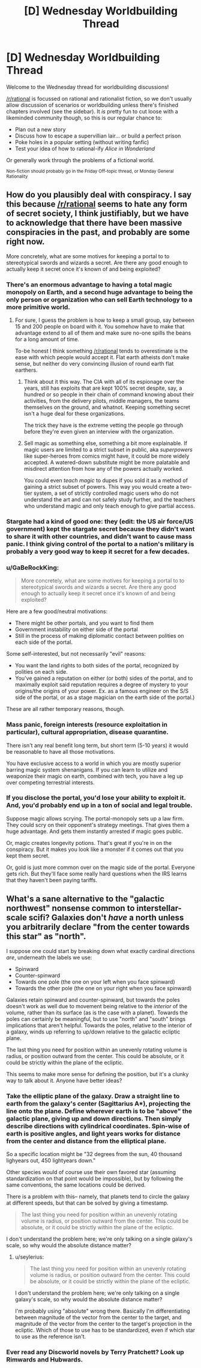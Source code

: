 #+TITLE: [D] Wednesday Worldbuilding Thread

* [D] Wednesday Worldbuilding Thread
:PROPERTIES:
:Author: AutoModerator
:Score: 9
:DateUnix: 1486566257.0
:DateShort: 2017-Feb-08
:END:
Welcome to the Wednesday thread for worldbuilding discussions!

[[/r/rational]] is focussed on rational and rationalist fiction, so we don't usually allow discussion of scenarios or worldbuilding unless there's finished chapters involved (see the sidebar). It /is/ pretty fun to cut loose with a likeminded community though, so this is our regular chance to:

- Plan out a new story
- Discuss how to escape a supervillian lair... or build a perfect prison
- Poke holes in a popular setting (without writing fanfic)
- Test your idea of how to rational-ify /Alice in Wonderland/

Or generally work through the problems of a fictional world.

^{Non-fiction should probably go in the Friday Off-topic thread, or Monday General Rationality}


** How do you plausibly deal with conspiracy. I say this because [[/r/rational]] seems to hate any form of secret society, I think justifiably, but we have to acknowledge that there have been massive conspiracies in the past, and probably are some right now.

More concretely, what are some motives for keeping a portal to to stereotypical swords and wizards a secret. Are there any good enough to actually keep it secret once it's known of and being exploited?
:PROPERTIES:
:Author: space_fountain
:Score: 6
:DateUnix: 1486577513.0
:DateShort: 2017-Feb-08
:END:

*** There's an enormous advantage to having a total magic monopoly on Earth, and a second huge advantage to being the only person or organization who can sell Earth technology to a more primitive world.
:PROPERTIES:
:Author: PM_ME_EXOTIC_FROGS
:Score: 6
:DateUnix: 1486590072.0
:DateShort: 2017-Feb-09
:END:

**** For sure, I guess the problem is how to keep a small group, say between 15 and 200 people on board with it. You somehow have to make that advantage extend to all of them and make sure no-one spills the beans for a long amount of time.

To-be honest I think something [[/r/rational]] tends to overestimate is the ease with which people would accept it. Flat earth atheists don't make sense, but neither do very convincing illusion of round earth flat earthers.
:PROPERTIES:
:Author: space_fountain
:Score: 2
:DateUnix: 1486590271.0
:DateShort: 2017-Feb-09
:END:

***** Think about it this way. The CIA with all of its espionage over the years, still has exploits that are kept 100% secret despite, say, a hundred or so people in their chain of command knowing about their activities, from the delivery pilots, middle managers, the teams themselves on the ground, and whatnot. Keeping something secret isn't a huge deal for these organizations.

The trick they have is the extreme vetting the people go through before they're even given an interview with the organization.
:PROPERTIES:
:Author: Dwood15
:Score: 2
:DateUnix: 1486654307.0
:DateShort: 2017-Feb-09
:END:


***** Sell magic as something else, something a bit more explainable. If magic users are limited to a strict subset in public, aka /superpowers/ like super-heroes from comics might have, it could be more widely accepted. A watered-down substitute might be more palatable and misdirect attention from how any of the powers actually worked.

You could even /teach magic/ to dupes if you sold it as a method of gaining a strict subset of powers. This way you would create a two-tier system, a set of strictly controlled magic users who do not understand the art and can not safely study further, and the teachers who understand magic and only teach enough to give partial access.
:PROPERTIES:
:Author: Afforess
:Score: 1
:DateUnix: 1486654871.0
:DateShort: 2017-Feb-09
:END:


*** Stargate had a kind of good one: they (edit: the US air force/US government) kept the stargate secret because they didn't want to share it with other countries, and didn't want to cause mass panic. I think giving control of the portal to a nation's military is probably a very good way to keep it secret for a few decades.
:PROPERTIES:
:Author: MagicWeasel
:Score: 5
:DateUnix: 1486606755.0
:DateShort: 2017-Feb-09
:END:


*** u/GaBeRockKing:
#+begin_quote
  More concretely, what are some motives for keeping a portal to to stereotypical swords and wizards a secret. Are there any good enough to actually keep it secret once it's known of and being exploited?
#+end_quote

Here are a few good/neutral motivations:

- There might be other portals, and you want to find them
- Government instability on either side of the portal
- Still in the process of making diplomatic contact between polities on each side of the portal.

Some self-interested, but not necessarily "evil" reasons:

- You want the land rights to both sides of the portal, recognized by polities on each side.
- You've gained a reputation on either (or both) sides of the portal, and to maximally exploit said reputation requires a degree of mystery to your origins/the origins of your power. Ex. as a famous engineer on the S/S side of the portal, or as a stage magician on the earth side of the portal.)

These are all rather temporary reasons, though.
:PROPERTIES:
:Author: GaBeRockKing
:Score: 4
:DateUnix: 1486587196.0
:DateShort: 2017-Feb-09
:END:


*** Mass panic, foreign interests (resource exploitation in particular), cultural appropriation, disease quarantine.

There isn't any real benefit long term, but short term (5-10 years) it would be reasonable to have all those motivations.

You have exclusive access to a world in which you are mostly superior barring magic system shenanigans. If you can learn to utilize and weaponize their magic on earth, combined with tech, you have a leg up over competing terrestrial interests.
:PROPERTIES:
:Author: Dwood15
:Score: 2
:DateUnix: 1486582500.0
:DateShort: 2017-Feb-08
:END:


*** If you disclose the portal, you'd lose your ability to exploit it. And, you'd probably end up in a ton of social and legal trouble.

Suppose magic allows scrying. The portal-monopoly sets up a law firm. They could scry on their opponent's strategy meetings. That gives them a huge advantage. And gets them instantly arrested if magic goes public.

Or, magic creates longevity potions. That's great if you're in on the conspiracy. But it makes you look like a monster if it comes out that you kept them secret.

Or, gold is just more common over on the magic side of the portal. Everyone gets rich. But they'll face some really hard questions when the IRS learns that they haven't been paying tariffs.
:PROPERTIES:
:Author: FishNetwork
:Score: 1
:DateUnix: 1486600621.0
:DateShort: 2017-Feb-09
:END:


** What's a sane alternative to the "galactic northwest" nonsense common to interstellar-scale scifi? Galaxies don't /have/ a north unless you arbitrarily declare "from the center towards this star" as "north".

I suppose one could start by breaking down what exactly cardinal directions /are/, underneath the labels we use:

- Spinward
- Counter-spinward
- Towards one pole (the one on your left when you face spinward)
- Towards the other pole (the one on your right when you face spinward)

Galaxies retain spinward and counter-spinward, but towards the poles doesn't work as well due to movement being relative to the /interior/ of the volume, rather than its surface (as is the case with a planet). Towards the poles can certainly be meaningful, but to use "north" and "south" brings implications that aren't helpful. Towards the poles, relative to the interior of a galaxy, winds up referring to up/down relative to the galactic ecliptic plane.

The last thing you need for position within an unevenly rotating volume is radius, or position outward from the center. This could be absolute, or it could be strictly within the plane of the ecliptic.

This seems to make more sense for defining the position, but it's a clunky way to talk about it. Anyone have better ideas?
:PROPERTIES:
:Author: seylerius
:Score: 3
:DateUnix: 1486592301.0
:DateShort: 2017-Feb-09
:END:

*** Take the elliptic plane of the galaxy. Draw a straight line to earth from the galaxy's center (Sagittarius A*), projecting the line onto the plane. Define wherever earth is to be "above" the galactic plane, giving up and down directions. Then simply describe directions with cylindrical coordinates. Spin-wise of earth is positive angles, and light years works for distance from the center and distance from the elliptical plane.

So a specific location might be "32 degrees from the sun, 40 thousand lighyears out, 450 lightyears down."

Other species would of course use their own favored star (assuming standardization on that point would be impossible), but by following the same conventions, the same locations could be derived.

There is a problem with this-- namely, that planets tend to circle the galaxy at different speeds, but that can be solved by giving a timestamp.

#+begin_quote
  The last thing you need for position within an unevenly rotating volume is radius, or position outward from the center. This could be absolute, or it could be strictly within the plane of the ecliptic.
#+end_quote

I don't understand the problem here; we're only talking on a single galaxy's scale, so why would the absolute distance matter?
:PROPERTIES:
:Author: GaBeRockKing
:Score: 3
:DateUnix: 1486593144.0
:DateShort: 2017-Feb-09
:END:

**** u/seylerius:
#+begin_quote

  #+begin_quote
    The last thing you need for position within an unevenly rotating volume is radius, or position outward from the center. This could be absolute, or it could be strictly within the plane of the ecliptic.
  #+end_quote

  I don't understand the problem here; we're only talking on a single galaxy's scale, so why would the absolute distance matter?
#+end_quote

I'm probably using "absolute" wrong there. Basically I'm differentiating between magnitude of the vector from the center to the target, and magnitude of the vector from the center to the target's projection in the ecliptic. Which of those to use has to be standardized, even if which star to use as the reference isn't.
:PROPERTIES:
:Author: seylerius
:Score: 2
:DateUnix: 1486593554.0
:DateShort: 2017-Feb-09
:END:


*** Ever read any Discworld novels by Terry Pratchett? Look up Rimwards and Hubwards.
:PROPERTIES:
:Author: Bowbreaker
:Score: 2
:DateUnix: 1487077527.0
:DateShort: 2017-Feb-14
:END:
